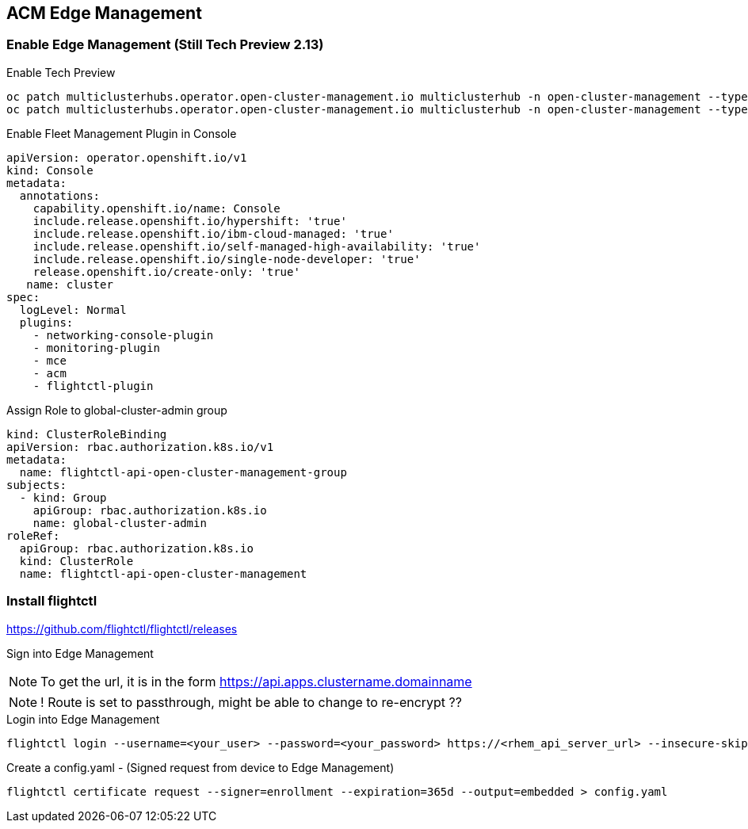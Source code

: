 == ACM Edge Management

=== Enable Edge Management (Still Tech Preview 2.13)

.Enable Tech Preview 
[source,bash]
----
oc patch multiclusterhubs.operator.open-cluster-management.io multiclusterhub -n open-cluster-management --type json --patch '[{"op": "add", "path":"/spec/overrides/components/-", "value": {"name":"edge-manager-preview","enabled": true}}]'
oc patch multiclusterhubs.operator.open-cluster-management.io multiclusterhub -n open-cluster-management --type json --patch '[{"op": "add", "path":"/spec/overrides/components/-", "value": {"name":"siteconfig","enabled": true}}]'multiclusterhub.operator.open-cluster-management.io/multiclusterhub patched
----

.Enable Fleet Management Plugin in Console
----
apiVersion: operator.openshift.io/v1
kind: Console
metadata:
  annotations:
    capability.openshift.io/name: Console
    include.release.openshift.io/hypershift: 'true'
    include.release.openshift.io/ibm-cloud-managed: 'true'
    include.release.openshift.io/self-managed-high-availability: 'true'
    include.release.openshift.io/single-node-developer: 'true'
    release.openshift.io/create-only: 'true'
   name: cluster
spec:
  logLevel: Normal
  plugins:
    - networking-console-plugin
    - monitoring-plugin
    - mce
    - acm
    - flightctl-plugin
----


.Assign Role to global-cluster-admin group
----
kind: ClusterRoleBinding
apiVersion: rbac.authorization.k8s.io/v1
metadata:
  name: flightctl-api-open-cluster-management-group
subjects:
  - kind: Group
    apiGroup: rbac.authorization.k8s.io
    name: global-cluster-admin
roleRef:
  apiGroup: rbac.authorization.k8s.io
  kind: ClusterRole
  name: flightctl-api-open-cluster-management

----

=== Install flightctl

https://github.com/flightctl/flightctl/releases

Sign into Edge Management 

NOTE: To get the url, it is in the form https://api.apps.clustername.domainname

NOTE: ! Route is set to passthrough, might be able to change to re-encrypt ??

.Login into Edge Management
----
flightctl login --username=<your_user> --password=<your_password> https://<rhem_api_server_url> --insecure-skip-tls-verify
----

.Create a config.yaml - (Signed request from device to Edge Management)
[source,bash]
----
flightctl certificate request --signer=enrollment --expiration=365d --output=embedded > config.yaml
----

